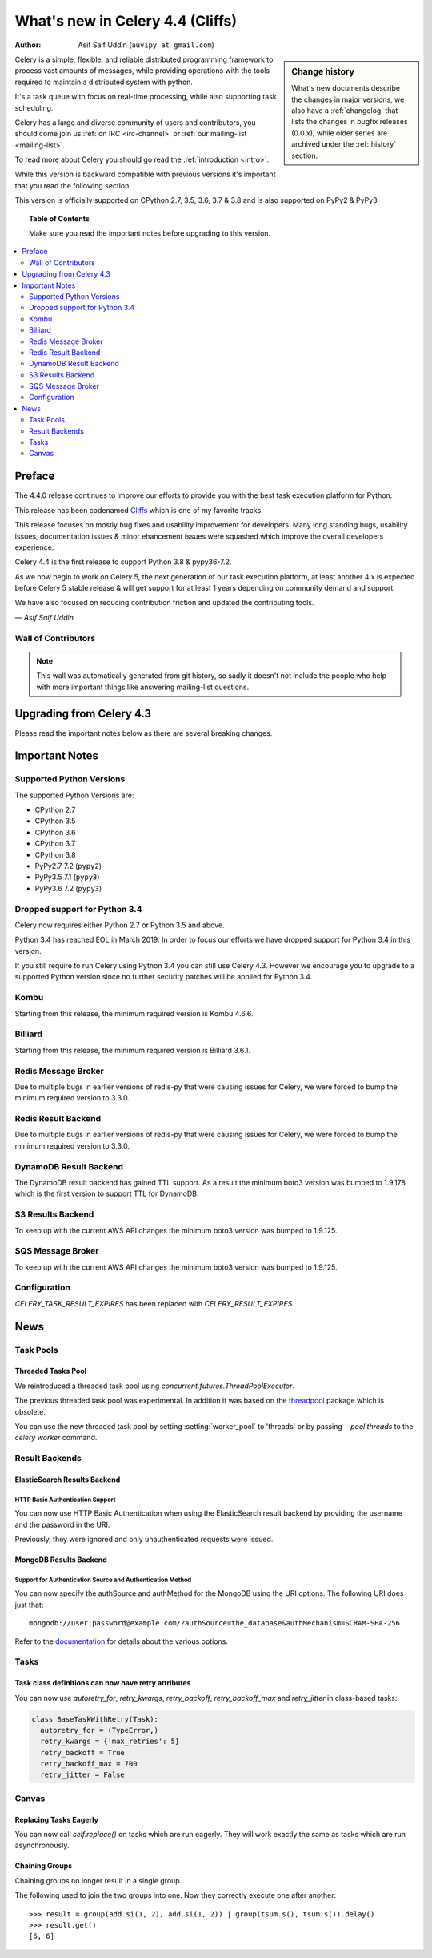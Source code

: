 .. _whatsnew-4.4:

===================================
 What's new in Celery 4.4 (Cliffs)
===================================
:Author: Asif Saif Uddin (``auvipy at gmail.com``)

.. sidebar:: Change history

    What's new documents describe the changes in major versions,
    we also have a :ref:`changelog` that lists the changes in bugfix
    releases (0.0.x), while older series are archived under the :ref:`history`
    section.

Celery is a simple, flexible, and reliable distributed programming framework
to process vast amounts of messages, while providing operations with
the tools required to maintain a distributed system with python.

It's a task queue with focus on real-time processing, while also
supporting task scheduling.

Celery has a large and diverse community of users and contributors,
you should come join us :ref:`on IRC <irc-channel>`
or :ref:`our mailing-list <mailing-list>`.

To read more about Celery you should go read the :ref:`introduction <intro>`.

While this version is backward compatible with previous versions
it's important that you read the following section.

This version is officially supported on CPython 2.7, 3.5, 3.6, 3.7 & 3.8
and is also supported on PyPy2 & PyPy3.

.. _`website`: http://celeryproject.org/

.. topic:: Table of Contents

    Make sure you read the important notes before upgrading to this version.

.. contents::
    :local:
    :depth: 2

Preface
=======

The 4.4.0 release continues to improve our efforts to provide you with
the best task execution platform for Python.

This release has been codenamed `Cliffs <https://www.youtube.com/watch?v=i524g6JMkwI>`_
which is one of my favorite tracks.

This release focuses on mostly bug fixes and usability improvement for developers.
Many long standing bugs, usability issues, documentation issues & minor ehancement
issues were squashed which improve the overall developers experience.

Celery 4.4 is the first release to support Python 3.8 & pypy36-7.2.

As we now begin to work on Celery 5, the next generation of our task execution
platform, at least another 4.x is expected before Celery 5 stable release & will
get support for at least 1 years depending on community demand and support.

We have also focused on reducing contribution friction and updated the contributing
tools.



*— Asif Saif Uddin*

Wall of Contributors
--------------------

.. note::

    This wall was automatically generated from git history,
    so sadly it doesn't not include the people who help with more important
    things like answering mailing-list questions.


Upgrading from Celery 4.3
=========================

Please read the important notes below as there are several breaking changes.

.. _v440-important:

Important Notes
===============

Supported Python Versions
-------------------------

The supported Python Versions are:

- CPython 2.7
- CPython 3.5
- CPython 3.6
- CPython 3.7
- CPython 3.8
- PyPy2.7 7.2 (``pypy2``)
- PyPy3.5 7.1 (``pypy3``)
- PyPy3.6 7.2 (``pypy3``)

Dropped support for Python 3.4
------------------------------

Celery now requires either Python 2.7 or Python 3.5 and above.

Python 3.4 has reached EOL in March 2019.
In order to focus our efforts we have dropped support for Python 3.4 in
this version.

If you still require to run Celery using Python 3.4 you can still use
Celery 4.3.
However we encourage you to upgrade to a supported Python version since
no further security patches will be applied for Python 3.4.

Kombu
-----

Starting from this release, the minimum required version is Kombu 4.6.6.

Billiard
--------

Starting from this release, the minimum required version is Billiard 3.6.1.

Redis Message Broker
--------------------

Due to multiple bugs in earlier versions of redis-py that were causing
issues for Celery, we were forced to bump the minimum required version to 3.3.0.

Redis Result Backend
--------------------

Due to multiple bugs in earlier versions of redis-py that were causing
issues for Celery, we were forced to bump the minimum required version to 3.3.0.

DynamoDB Result Backend
-----------------------

The DynamoDB result backend has gained TTL support.
As a result the minimum boto3 version was bumped to 1.9.178 which is the first
version to support TTL for DynamoDB.

S3 Results Backend
------------------

To keep up with the current AWS API changes the minimum boto3 version was
bumped to 1.9.125.

SQS Message Broker
------------------

To keep up with the current AWS API changes the minimum boto3 version was
bumped to 1.9.125.

Configuration
--------------

`CELERY_TASK_RESULT_EXPIRES` has been replaced with `CELERY_RESULT_EXPIRES`.

.. _v440-news:

News
====

Task Pools
----------

Threaded Tasks Pool
~~~~~~~~~~~~~~~~~

We reintroduced a threaded task pool using `concurrent.futures.ThreadPoolExecutor`.

The previous threaded task pool was experimental.
In addition it was based on the `threadpool <https://pypi.org/project/threadpool/>`_
package which is obsolete.

You can use the new threaded task pool by setting :setting:`worker_pool` to
'threads` or by passing `--pool threads` to the `celery worker` command.

Result Backends
---------------

ElasticSearch Results Backend
~~~~~~~~~~~~~~~~~~~~~~~~~~~~

HTTP Basic Authentication Support
+++++++++++++++++++++++++++++++++

You can now use HTTP Basic Authentication when using the ElasticSearch result
backend by providing the username and the password in the URI.

Previously, they were ignored and only unauthenticated requests were issued.

MongoDB Results Backend
~~~~~~~~~~~~~~~~~~~~~~~

Support for Authentication Source and Authentication Method
+++++++++++++++++++++++++++++++++++++++++++++++++++++++++++

You can now specify the authSource and authMethod for the MongoDB
using the URI options. The following URI does just that::

    mongodb://user:password@example.com/?authSource=the_database&authMechanism=SCRAM-SHA-256

Refer to the `documentation <https://api.mongodb.com/python/current/examples/authentication.html>`_
for details about the various options.


Tasks
------

Task class definitions can now have retry attributes
~~~~~~~~~~~~~~~~~~~~~~~

You can now use `autoretry_for`, `retry_kwargs`, `retry_backoff`, `retry_backoff_max` and `retry_jitter` in class-based tasks:

.. code-block:: python

  class BaseTaskWithRetry(Task):
    autoretry_for = (TypeError,)
    retry_kwargs = {'max_retries': 5}
    retry_backoff = True
    retry_backoff_max = 700
    retry_jitter = False


Canvas
------

Replacing Tasks Eagerly
~~~~~~~~~~~~~~~~~~~~~~~

You can now call `self.replace()` on tasks which are run eagerly.
They will work exactly the same as tasks which are run asynchronously.

Chaining Groups
~~~~~~~~~~~~~~~

Chaining groups no longer result in a single group.

The following used to join the two groups into one. Now they correctly execute
one after another::

     >>> result = group(add.si(1, 2), add.si(1, 2)) | group(tsum.s(), tsum.s()).delay()
     >>> result.get()
     [6, 6]
